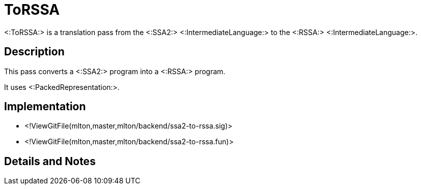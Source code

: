 ToRSSA
======

<:ToRSSA:> is a translation pass from the <:SSA2:>
<:IntermediateLanguage:> to the <:RSSA:> <:IntermediateLanguage:>.

== Description ==

This pass converts a <:SSA2:> program into a <:RSSA:> program.

It uses <:PackedRepresentation:>.

== Implementation ==

* <!ViewGitFile(mlton,master,mlton/backend/ssa2-to-rssa.sig)>
* <!ViewGitFile(mlton,master,mlton/backend/ssa2-to-rssa.fun)>

== Details and Notes ==

{empty}

